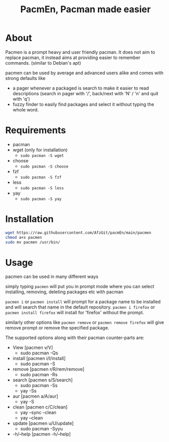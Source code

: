 #+TITLE: PacmEn, Pacman made easier

* About
Pacmen is a prompt heavy and user friendly pacman.
It does not aim to replace pacman, it instead aims at providing easier to remember commands. (similar to Debian's apt)

pacmen can be used by average and advanced users alike and comes with strong defaults like
- a pager whenever a packaged is search to make it easier to read descriptions (search in pager with '/', back/next with 'N' / 'n' and quit with 'q')
- fuzzy finder to easily find packages and select it without typing the whole word.
* Requirements
- pacman
- wget (only for installation)
  - =sudo pacman -S wget=
- choose
  - =sudo pacman -S choose=
- fzf
  - =sudo pacman -S fzf=
- less
  - =sudo pacman -S less=
- yay
  - =sudo pacman -S yay=
* Installation
#+BEGIN_SRC bash
wget https://raw.githubusercontent.com/AfzGit/pacmEn/main/pacmen
chmod a+x pacmen
sudo mv pacmen /usr/bin/
#+END_SRC
* Usage
pacmen can be used in many different ways

simply typing =pacmen= will put you in prompt mode where you can select installing, removing, deleting packages etc with pacman

=pacmen i= or =pacmen install= will prompt for a package name to be installed and will search that name in the default repository.
=pacmen i firefox= or =pacmen install firefox= will install for 'firefox' without the prompt.

similarly other options like =pacmen remove= or =pacmen remove firefox= will give remove prompt or remove the specified package.

The supported options along with their pacman counter-parts are:
- View [pacmen v/V]
  - sudo pacman -Qs
- install [pacmen i/I/install]
  - sudo pacman -S
- remove [pacmen r/R/rem/remove]
  - sudo pacman -Rs
- search [pacmen s/S/search]
  - sudo pacman -Ss
  - yay -Ss
- aur [pacmen a/A/aur]
  - yay -S
- clean [pacmen c/C/clean]
  - yay --sync --clean
  - yay --clean
- update [pacmen u/U/update]
  - sudo pacman -Syyu
- -h/--help [pacmen -h/--help]
